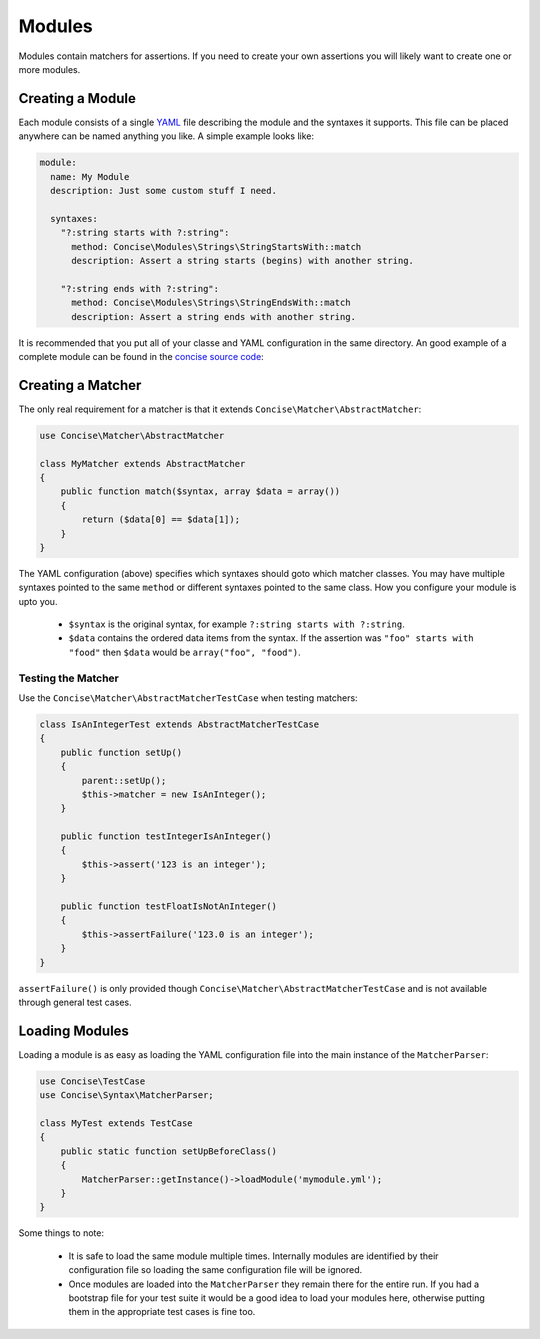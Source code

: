 Modules
=======

Modules contain matchers for assertions. If you need to create your own
assertions you will likely want to create one or more modules.


Creating a Module
-----------------

Each module consists of a single `YAML`_ file describing the module and the
syntaxes it supports. This file can be placed anywhere can be named anything you
like. A simple example looks like:

.. _YAML: https://en.wikipedia.org/wiki/YAML

.. code-block:: yaml

   module:
     name: My Module
     description: Just some custom stuff I need.

     syntaxes:
       "?:string starts with ?:string":
         method: Concise\Modules\Strings\StringStartsWith::match
         description: Assert a string starts (begins) with another string.

       "?:string ends with ?:string":
         method: Concise\Modules\Strings\StringEndsWith::match
         description: Assert a string ends with another string.

It is recommended that you put all of your classe and YAML configuration in the
same directory. An good example of a complete module can be found in the
`concise source code`_:

.. _concise source code: https://github.com/elliotchance/concise/master/src/Concise/Modules/RegularExpressions


Creating a Matcher
------------------

The only real requirement for a matcher is that it extends
``Concise\Matcher\AbstractMatcher``:

.. code-block:: php

   use Concise\Matcher\AbstractMatcher

   class MyMatcher extends AbstractMatcher
   {
       public function match($syntax, array $data = array())
       {
           return ($data[0] == $data[1]);
       }
   }

The YAML configuration (above) specifies which syntaxes should goto which
matcher classes. You may have multiple syntaxes pointed to the same ``method``
or different syntaxes pointed to the same class. How you configure your module
is upto you.

 * ``$syntax`` is the original syntax, for example
   ``?:string starts with ?:string``.

 * ``$data`` contains the ordered data items from the syntax. If the assertion
   was ``"foo" starts with "food"`` then ``$data`` would be
   ``array("foo", "food")``.


Testing the Matcher
~~~~~~~~~~~~~~~~~~~

Use the ``Concise\Matcher\AbstractMatcherTestCase`` when testing matchers:

.. code-block:: php

   class IsAnIntegerTest extends AbstractMatcherTestCase
   {
       public function setUp()
       {
           parent::setUp();
           $this->matcher = new IsAnInteger();
       }

       public function testIntegerIsAnInteger()
       {
           $this->assert('123 is an integer');
       }

       public function testFloatIsNotAnInteger()
       {
           $this->assertFailure('123.0 is an integer');
       }
   }

``assertFailure()`` is only provided though
``Concise\Matcher\AbstractMatcherTestCase`` and is not available through
general test cases.



Loading Modules
---------------

Loading a module is as easy as loading the YAML configuration file into the
main instance of the ``MatcherParser``:

.. code-block:: php

   use Concise\TestCase
   use Concise\Syntax\MatcherParser;

   class MyTest extends TestCase
   {
       public static function setUpBeforeClass()
       {
           MatcherParser::getInstance()->loadModule('mymodule.yml');
       }
   }

Some things to note:

 * It is safe to load the same module multiple times. Internally modules are
   identified by their configuration file so loading the same configuration
   file will be ignored.

 * Once modules are loaded into the ``MatcherParser`` they remain there for the
   entire run. If you had a bootstrap file for your test suite it would be a
   good idea to load your modules here, otherwise putting them in the
   appropriate test cases is fine too.
